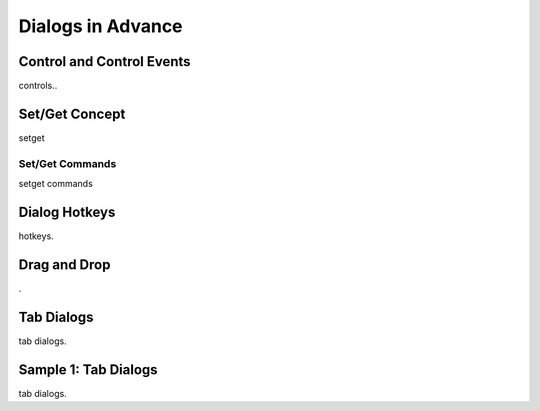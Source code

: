 

==================
Dialogs in Advance
==================

Control and Control Events
--------------------------
controls..

Set/Get Concept
---------------

setget

Set/Get Commands
================
setget commands


Dialog Hotkeys
--------------

hotkeys.

Drag and Drop
-------------
.


Tab Dialogs
-----------

tab dialogs.


Sample 1: Tab Dialogs
------------------------

tab dialogs.
